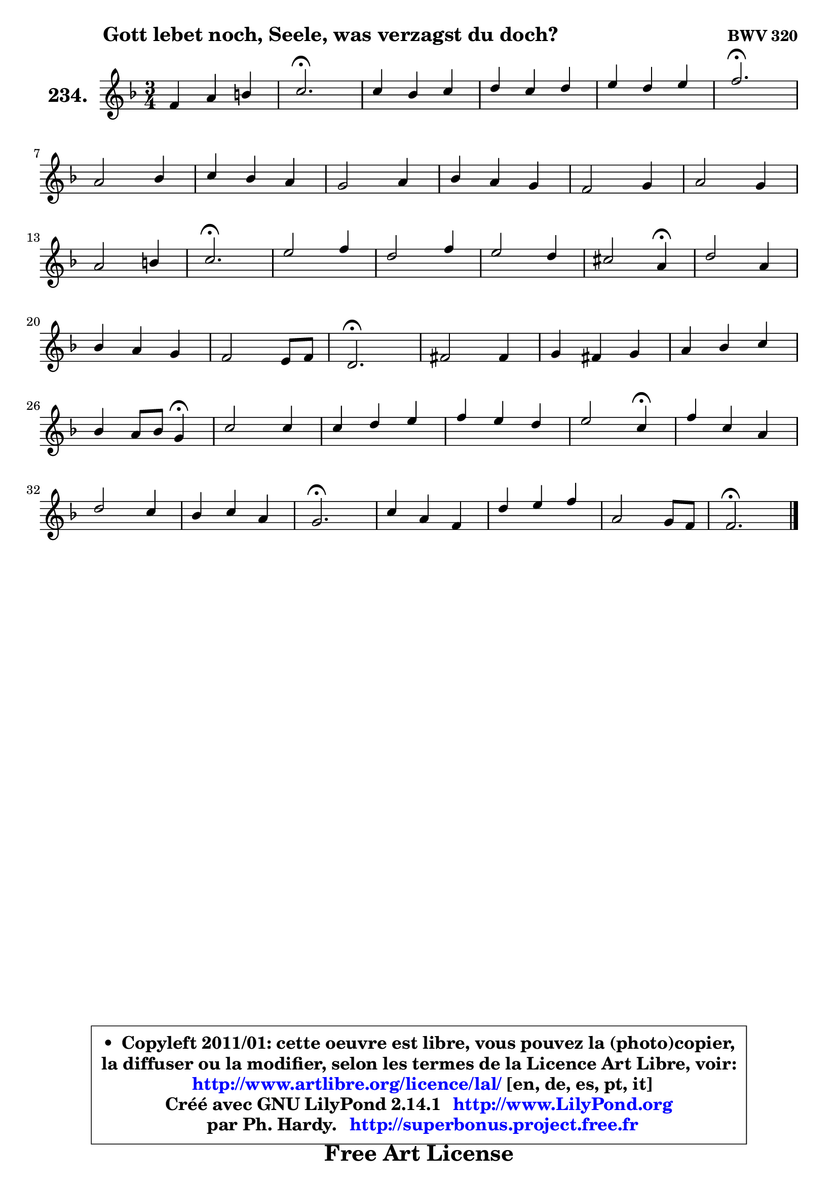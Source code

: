 
\version "2.14.1"

    \paper {
%	system-system-spacing #'padding = #0.1
%	score-system-spacing #'padding = #0.1
%	ragged-bottom = ##f
%	ragged-last-bottom = ##f
	}

    \header {
      opus = \markup { \bold "BWV 320" }
      piece = \markup { \hspace #9 \fontsize #2 \bold "Gott lebet noch, Seele, was verzagst du doch?" }
      maintainer = "Ph. Hardy"
      maintainerEmail = "superbonus.project@free.fr"
      lastupdated = "2011/Jul/20"
      tagline = \markup { \fontsize #3 \bold "Free Art License" }
      copyright = \markup { \fontsize #3  \bold   \override #'(box-padding .  1.0) \override #'(baseline-skip . 2.9) \box \column { \center-align { \fontsize #-2 \line { • \hspace #0.5 Copyleft 2011/01: cette oeuvre est libre, vous pouvez la (photo)copier, } \line { \fontsize #-2 \line {la diffuser ou la modifier, selon les termes de la Licence Art Libre, voir: } } \line { \fontsize #-2 \with-url #"http://www.artlibre.org/licence/lal/" \line { \fontsize #1 \hspace #1.0 \with-color #blue http://www.artlibre.org/licence/lal/ [en, de, es, pt, it] } } \line { \fontsize #-2 \line { Créé avec GNU LilyPond 2.14.1 \with-url #"http://www.LilyPond.org" \line { \with-color #blue \fontsize #1 \hspace #1.0 \with-color #blue http://www.LilyPond.org } } } \line { \hspace #1.0 \fontsize #-2 \line {par Ph. Hardy. } \line { \fontsize #-2 \with-url #"http://superbonus.project.free.fr" \line { \fontsize #1 \hspace #1.0 \with-color #blue http://superbonus.project.free.fr } } } } } }

	  }

  guidemidi = {
        R2. |
        \tempo 4 = 40 r2. \tempo 4 = 78 |
        R2. |
        R2. |
        R2. |
        \tempo 4 = 40 r2. \tempo 4 = 78 |
        R2. |
        R2. |
        R2. |
        R2. |
        R2. |
        R2. |
        R2. |
        \tempo 4 = 40 r2. \tempo 4 = 78 |
        R2. |
        R2. |
        R2. |
        r2 \tempo 4 = 30 r4 \tempo 4 = 78 |
        R2. |
        R2. |
        R2. |
        \tempo 4 = 40 r2. \tempo 4 = 78 |
        R2. |
        R2. |
        R2. |
        r2 \tempo 4 = 30 r4 \tempo 4 = 78 |
        R2. |
        R2. |
        R2. |
        r2 \tempo 4 = 30 r4 \tempo 4 = 78 |
        R2. |
        R2. |
        R2. |
        \tempo 4 = 40 r2. \tempo 4 = 78 |
        R2. |
        R2. |
        R2. |
        \tempo 4 = 40 r2. |
	}

  upper = {
	\time 3/4
	\key f \major
	\clef treble

	\voiceOne
	<< { 
	% SOPRANO
	\set Voice.midiInstrument = "acoustic grand"
	\relative c' {
        f4 a b |
        c2.\fermata |
        c4 bes c |
        d4 c d |
        e4 d e |
        f2.\fermata |
\break
        a,2 bes4 |
        c4 bes a |
        g2 a4 |
        bes4 a g |
        f2 g4 |
        a2 g4 |
\break
        a2 b4 |
        c2.\fermata |
        e2 f4 |
        d2 f4 |
        e2 d4 |
        cis2 a4\fermata |
        d2 a4 |
\break
        bes4 a g |
        f2 e8 f |
        d2.\fermata |
        fis2 fis4 |
        g4 fis g |
        a4 bes c |
\break
        bes4 a8 bes g4\fermata |
        c2 c4 |
        c4 d e |
        f4 e d |
        e2 c4\fermata |
        f4 c a |
\break
        d2 c4 |
        bes4 c a |
        g2.\fermata |
        c4 a f |
        d'4 e f |
        a,2 g8 f |
        f2.\fermata |
        \bar "|."
	} % fin de relative
	}

%	\context Voice="1" { \voiceTwo 
%	% ALTO
%	\set Voice.midiInstrument = "acoustic grand"
%	\relative c' {
%        c4 f f |
%        g2. |
%        f4 g f |
%        f2 f4 |
%        g8 a bes2 |
%        a2. |
%        f2 f4 |
%        f8 d e4 f |
%        e2 fis4 |
%        g4 f! e |
%        f8 e d4 e |
%        f2 g4 |
%        f2 f4 |
%        g2. |
%        c2 c4 |
%        bes4 f bes |
%        bes2 bes4 |
%        a2 e4 |
%        a4. g8 f e |
%        d4 ~ d8 cis d4 |
%        d2 cis4 |
%        a2. |
%        c4 a d |
%        d4 c bes |
%        d2 d4 |
%        d4 c bes |
%        g'4 e f |
%        g4 f e |
%        d4 e8 f g4 |
%        g2 e4 |
%        f2 f4 |
%        f2 f4 |
%        g2 f4 |
%        f4 e2 |
%        f2 f4 |
%        f4 g a |
%        f2 e4 |
%        c2. |
%        \bar "|."
%	} % fin de relative
%	\oneVoice
%	} >>
 >>
	}

    lower = {
	\time 3/4
	\key f \major
	\clef bass
	\voiceOne
	<< { 
	% TENOR
	\set Voice.midiInstrument = "acoustic grand"
	\relative c' {
        a4 c d |
        e2.\fermata |
        c4 d c |
        bes4 f bes |
        bes8 c d4 c |
        c2.\fermata |
        d2 d4 |
        c2 c4 |
        c2 c4 |
        d4 c c |
        c4 bes8 a bes4 |
        c2 c4 |
        c2 d4 |
        e2. |
        g2 f4 |
        f8 e d cis d4 |
        g2 f4 |
        e2 cis4 |
        d2 c!4 |
        bes4 f'8 e d e |
        f4 d a |
        f2. |
        a2 a4 |
        bes4 c d |
        a4 g fis! |
        g4 fis g |
        g2 a4 |
        c4 b c |
        c2 b4 |
        c2 g4 |
        c2 c4 |
        bes2 c4 |
        d4 c c |
        c2.\fermata |
        c2 c4 |
        bes4 bes c |
        c4 d8 c bes c |
        a2. |
        \bar "|."
	} % fin de relative
	}
	\context Voice="1" { \voiceTwo 
	% BASS
	\set Voice.midiInstrument = "acoustic grand"
	\relative c, {
        f4 f' d |
        c4 c' bes |
        a4 g a |
        bes4 a bes |
        g2 c,4 |
        f2 f,4 |
        d'4 c bes |
        a4 g f |
        c'4 bes a |
        g4 a bes |
        a4 bes g |
        f4 f' e |
        f4 e d |
        c2.\fermata |
        c'4 bes a |
        bes4 bes, a' |
        g4 f g |
        a4 a, g' |
        f4 e d |
        g4 a bes |
        a4 g a |
        d,2.\fermata |
        a4 d c |
        bes4 a g |
        fis'4 e d |
        g4 d g,\fermata |
        e'4 c f |
        e4 d c |
        d4 g g, |
        c2 c4\fermata |
        a2 f4 |
        bes4 <e bes'>4 a4 |
        g4 e f |
        c4 c' bes |
        a4 f a |
        bes4 g f ~ |
	f8 a,8 bes4 c |
        f,2.\fermata |
        \bar "|."
	} % fin de relative
	\oneVoice
	} >>
	}


    \score { 

	\new PianoStaff <<
	\set PianoStaff.instrumentName = \markup { \bold \huge "234." }
	\new Staff = "upper" \upper
%	\new Staff = "lower" \lower
	>>

    \layout {
%	ragged-last = ##f
	   }

         } % fin de score

  \score {
\unfoldRepeats { << \guidemidi \upper >> }
    \midi {
    \context {
     \Staff
      \remove "Staff_performer"
               }

     \context {
      \Voice
       \consists "Staff_performer"
                }

     \context { 
      \Score
      tempoWholesPerMinute = #(ly:make-moment 78 4)
		}
	    }
	}


